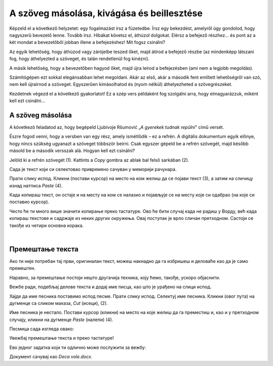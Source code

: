 A szöveg másolása, kivágása és beillesztése
===========================================

Képzeld el a következő helyzetet: egy fogalmazást írsz a füzetedbe. Írsz egy bekezdést, amelyről úgy gondolod, hogy nagyszerű bevezető lenne. Tovább írsz. Hibákat követsz el, áthúzol dolgokat. Elérsz a befejező részhez... és pont az a két mondat a bevezetőből jobban illene a befejezéshez! Mit fogsz csinálni?

Az egyik lehetőség, hogy áthúzod vagy zárójelbe teszed őket, majd átírod a befejező részbe (az mindenképp látszani fog, hogy áthelyezted a szöveget, és talán rendetlenül fog kinézni).

A másik lehetőség, hogy a bevezetőben hagyod őket, majd újra leírod a befejezésben (ami nem a legjobb megoldás).

Számítógépen ezt sokkal elegánsabban lehet megoldani. Akár az első, akár a második fent említett lehetőségről van szó, nem kell újraírnod a szöveget. Egyszerűen kimásolhatod és (nyom nélkül) áthelyezheted a szövegrészeket.

Kezdetnek végezd el a következő gyakorlatot! Ez a szép vers példaként fog szolgálni arra, hogy elmagyarázzuk, miként kell ezt csinálni...

A szöveg másolása
~~~~~~~~~~~~~~~~~

A következő feladatod az, hogy begépeld Ljubivoje Ršumović „*A gyerekek tudnak repülni*” című versét.

Észre fogod venni, hogy a versben van egy rész, amely ismétlődik – ez a refrén. A digitális dokumentum egyik előnye, hogy nincs szükség ugyanazt a szöveget többször beírni. Csak egyszer gépeld be a refrén szövegét, majd később másold be a második versszak alá. Hogyan kell ezt csinálni?

Jelöld ki a refrén szövegét (1). Kattints a *Copy* gombra az ablak bal felső sarkában (2).

.. image:: ../../_images/kopiranje_1.png
	:width: 800
	:align: center

Сада  је текст који си селектовао привремено сачуван у меморији рачунара.

Прати слику испод. Кликни (постави курсор) на место на ком желиш да се појави текст (3), а затим на сличицу изнад 
натписа *Paste* (4). 
	
.. image:: ../../_images/kopiranje_2.png
	:width: 800
	:align: center

.. questionnote::

 Шта се десило?

Када копираш текст, он остаје и на месту на ком се налазио и појављује се на месту које си одабрао (на које си поставио 
курсор).

Често ће ти много више значити копирање преко тастатуре. Ово ће бити случај када не радиш у Ворду, већ када копираш 
текстове и садржаје из неких других окружења. Овај поступак је врло сличан претходном. 
Састоји се такође из четири основна корака.

.. infonote::

 Копирање делова текста преко тастатуре:
 
 - Селектуј текст.
 
 - Притисни на тастатури комбинацију тастера **Ctrl + C**.
 
 - Постави курсор на место где желиш да копираш текст.
 
 - Притисни комбинацију **Ctrl + V**.

.. questionnote::

 Копирај делове песме на овај начин!

|

Премештање текста
~~~~~~~~~~~~~~~~~

Ако ти није потребан тај први, оригиналан текст, можеш накнадно да га избришеш и деловаће као да је само премештен. 

Наравно, за премештање постоји нешто другачија техника, коју ћемо, такође, ускоро објаснити.

Вежбе ради, подебљај делове текста и додај име писца, као што је урађено на слици испод.

.. image:: ../../_images/premestanje_1.png
	:width: 800
	:align: center

Хајде да име песника поставимо испод песме. Прати слику испод. Селектуј име песника. Кликни (овог пута) на дугменце са 
сликом маказа, *Cut* (исеци), (2).

.. image:: ../../_images/premestanje_2.png
	:width: 800
	:align: center

Име песника је нестало. Постави курсор (кликни) на место на које желиш да га преместиш и, као и у претходном случају, 
кликни на дугменце *Paste* (налепи) (4).

.. image:: ../../_images/premestanje_3.png
	:width: 800
	:align: center
	
Песмица сада изгледа овако:

.. image:: ../../_images/premestanje_4.png
	:width: 800
	:align: center

.. infonote::

 Када копираш (*Copy*) или исецаш (*Cut*) делове текста, они остају привремено сачувани у меморији и можеш да их 
 налепиш (*Paste*) више пута где желиш!

Увежбај премештање текста и преко тастатуре!

.. infonote::

 Премештање текста (преко тастатуре):

 - Селектуј текст.
 
 - Притисни на тастатури комбинацију тастера **Ctrl + X**.
 
 - Постави курсор на место где желиш да копираш текст.
 
 - Притисни комбинацију **Ctrl + V**.

Ево једног задатка који ти одлично може послужити за вежбу:

.. questionnote::

 Отвори нови документ. Унеси песму Душка Радовића која се налази на слици испод. Увежбај копирање и премештање тако 
 што нећеш више пута уносити делове текста који се понављају.

.. image:: ../../_images/deca_vole.png
	:width: 800
	:align: center

Документ сачувај као *Deca vole.docx*.
